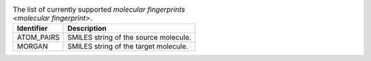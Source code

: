 
..  csv-table:: The list of currently supported `molecular fingerprints <molecular fingerprint>`.
    :header: "Identifier", "Description"

    "ATOM_PAIRS", "SMILES string of the source molecule."
    "MORGAN", "SMILES string of the target molecule."